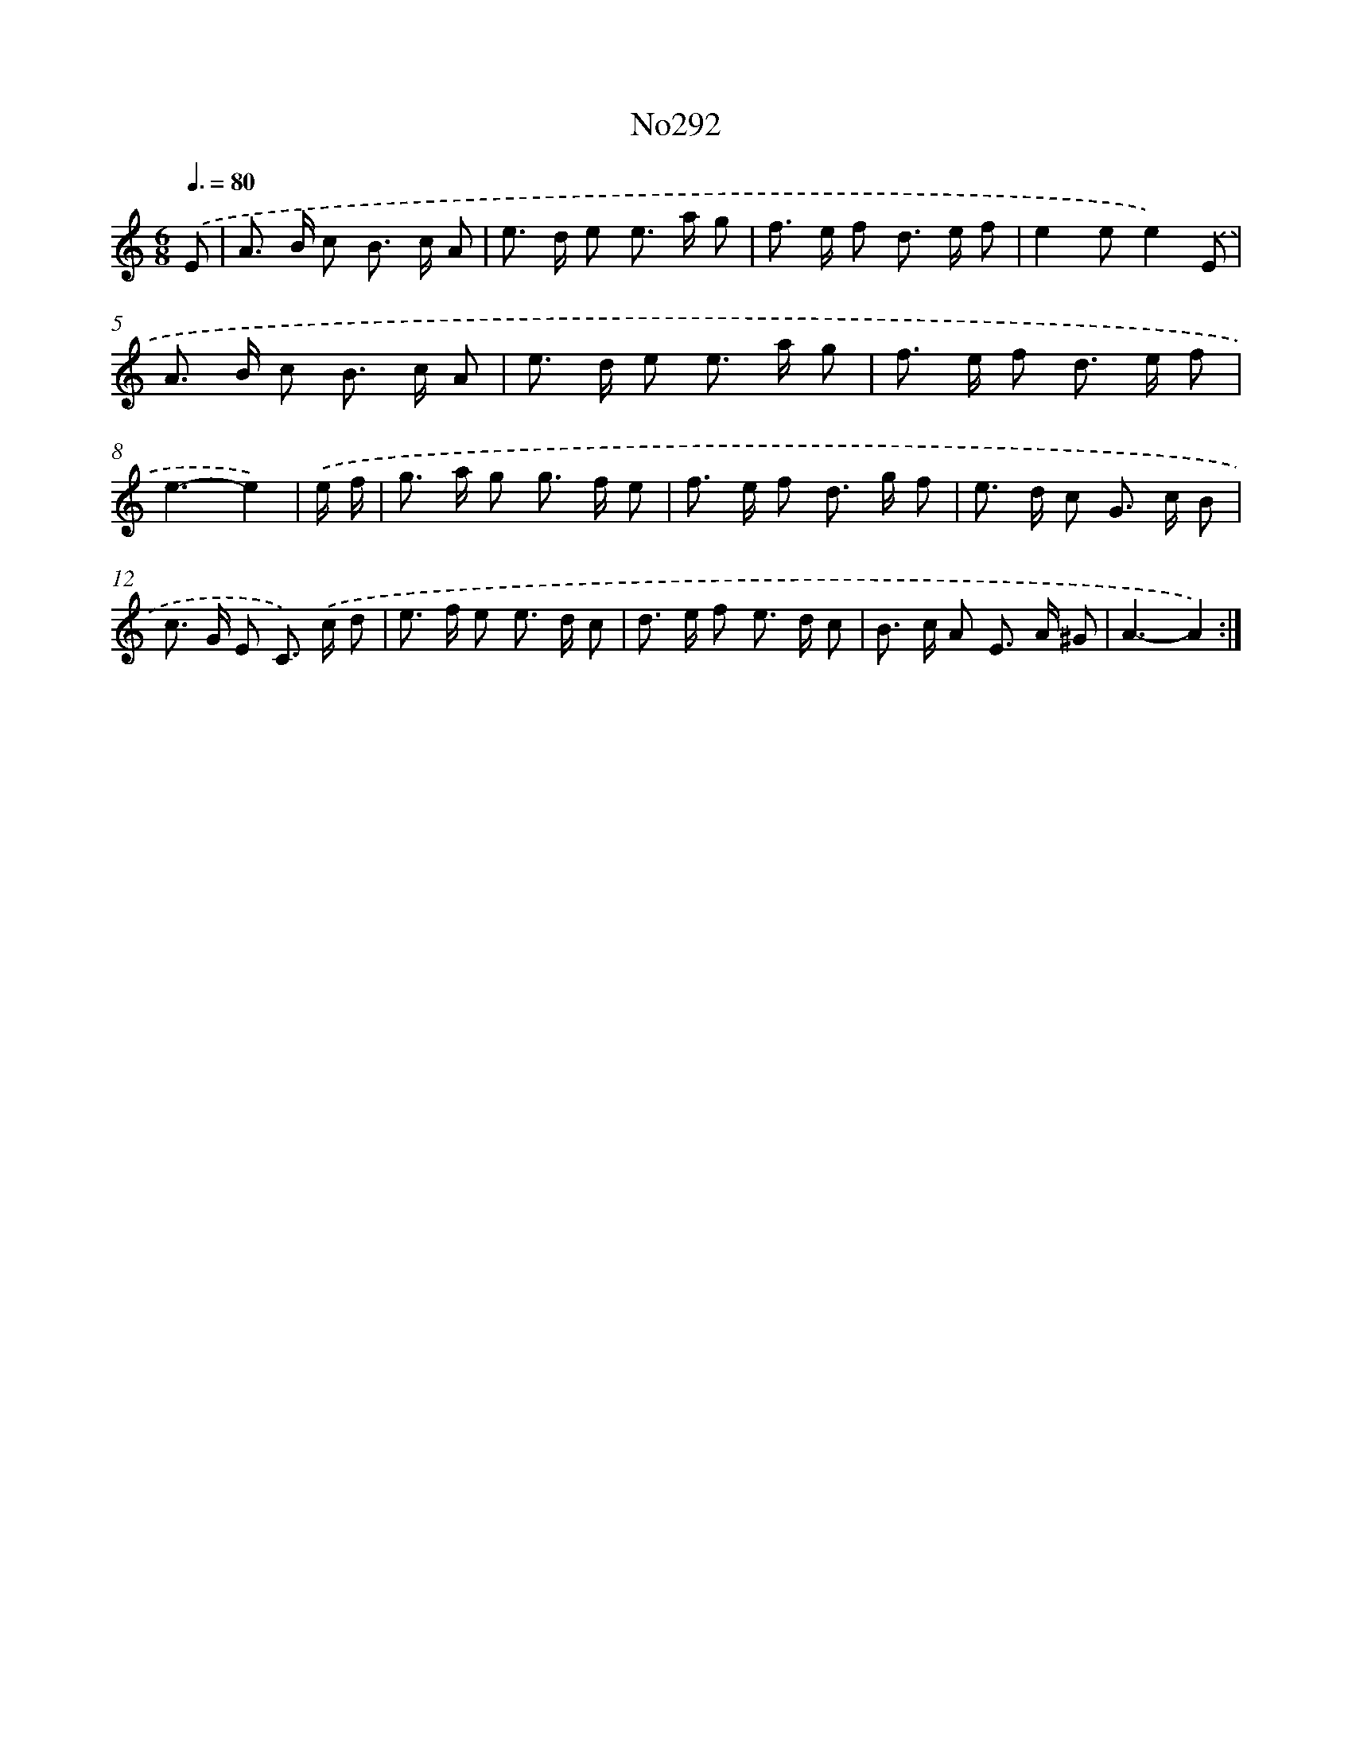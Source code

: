 X: 12248
T: No292
%%abc-version 2.0
%%abcx-abcm2ps-target-version 5.9.1 (29 Sep 2008)
%%abc-creator hum2abc beta
%%abcx-conversion-date 2018/11/01 14:37:23
%%humdrum-veritas 3412373387
%%humdrum-veritas-data 4036894014
%%continueall 1
%%barnumbers 0
L: 1/8
M: 6/8
Q: 3/8=80
K: C clef=treble
.('E [I:setbarnb 1]|
A> B c B> c A |
e> d e e> a g |
f> e f d> e f |
e2ee2).('E |
A> B c B> c A |
e> d e e> a g |
f> e f d> e f |
e3-e2) |
.('e/ f/ [I:setbarnb 9]|
g> a g g> f e |
f> e f d> g f |
e> d c G> c B |
c> G E C>) .('c d |
e> f e e> d c |
d> e f e> d c |
B> c A E> A ^G |
A3-A2) :|]
